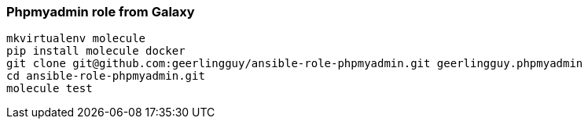 === Phpmyadmin role from Galaxy

----
mkvirtualenv molecule
pip install molecule docker
git clone git@github.com:geerlingguy/ansible-role-phpmyadmin.git geerlingguy.phpmyadmin
cd ansible-role-phpmyadmin.git
molecule test
----
